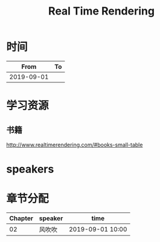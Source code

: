 #+TITLE: Real Time Rendering

* 时间

|       From | To |
|------------+----|
| 2019-09-01 |    |

* 学习资源

** 书籍

http://www.realtimerendering.com/#books-small-table

* speakers

* 章节分配

| Chapter | speaker | time             |
|---------+---------+------------------|
|      02 | 风吹吹  | 2019-09-01 10:00 |



